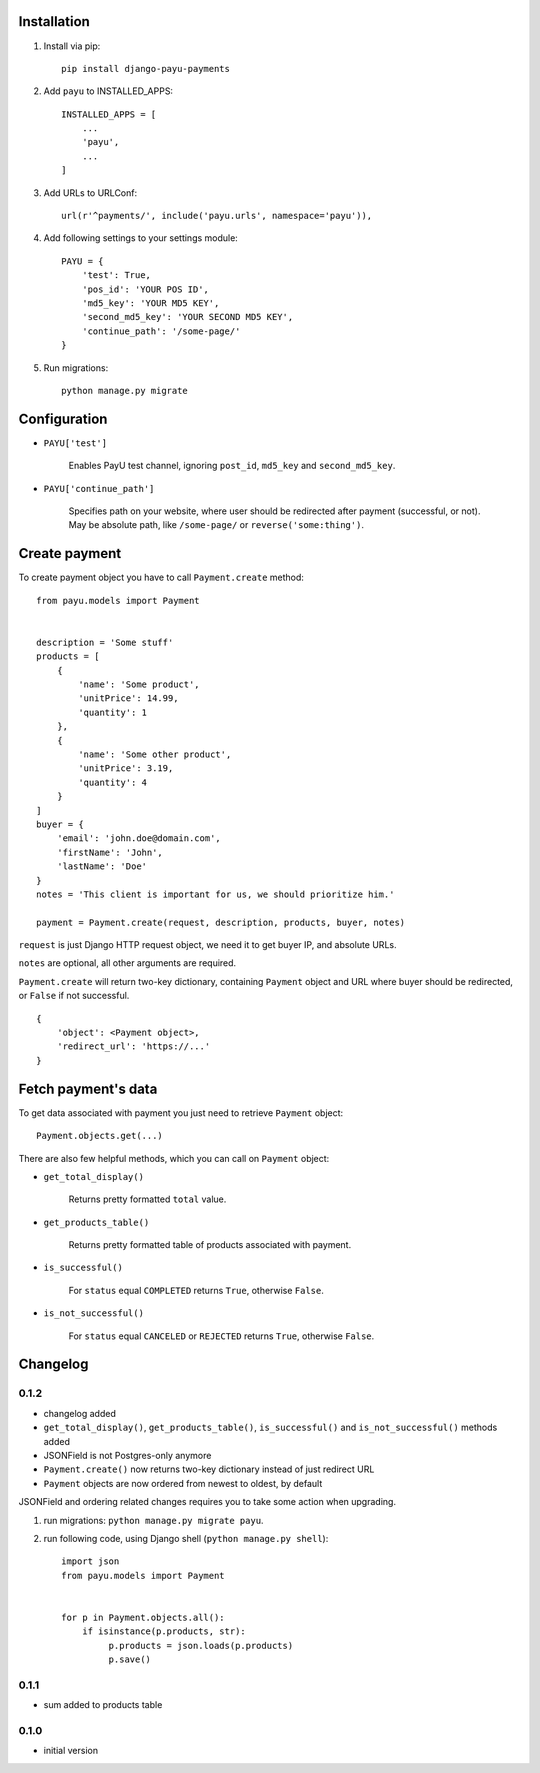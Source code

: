 .. image:: https://codeclimate.com/github/michalwerner/django-payu-payments/badges/gpa.svg
   :target: https://codeclimate.com/github/michalwerner/django-payu-payments
   :alt: Code Climate

Installation
============

1. Install via pip: ::

    pip install django-payu-payments

2. Add ``payu`` to INSTALLED_APPS: ::

    INSTALLED_APPS = [
        ...
        'payu',
        ...
    ]

3. Add URLs to URLConf: ::

    url(r'^payments/', include('payu.urls', namespace='payu')),

4. Add following settings to your settings module: ::

    PAYU = {
        'test': True,
        'pos_id': 'YOUR POS ID',
        'md5_key': 'YOUR MD5 KEY',
        'second_md5_key': 'YOUR SECOND MD5 KEY',
        'continue_path': '/some-page/'
    }

5. Run migrations: ::

    python manage.py migrate

Configuration
=============

- ``PAYU['test']``

    Enables PayU test channel, ignoring ``post_id``,
    ``md5_key`` and ``second_md5_key``.

- ``PAYU['continue_path']``

    Specifies path on your website, where user should be redirected after payment (successful, or not).
    May be absolute path, like ``/some-page/`` or ``reverse('some:thing')``.

Create payment
==============

To create payment object you have to call ``Payment.create`` method: ::

    from payu.models import Payment


    description = 'Some stuff'
    products = [
        {
            'name': 'Some product',
            'unitPrice': 14.99,
            'quantity': 1
        },
        {
            'name': 'Some other product',
            'unitPrice': 3.19,
            'quantity': 4
        }
    ]
    buyer = {
        'email': 'john.doe@domain.com',
        'firstName': 'John',
        'lastName': 'Doe'
    }
    notes = 'This client is important for us, we should prioritize him.'

    payment = Payment.create(request, description, products, buyer, notes)

``request`` is just Django HTTP request object, we need it to get buyer IP, and absolute URLs.

``notes`` are optional, all other arguments are required.

``Payment.create`` will return two-key dictionary, containing ``Payment`` object and URL where buyer should be redirected, or ``False`` if not successful. ::

    {
        'object': <Payment object>,
        'redirect_url': 'https://...'
    }

Fetch payment's data
====================

To get data associated with payment you just need to retrieve ``Payment`` object: ::

    Payment.objects.get(...)

There are also few helpful methods, which you can call on ``Payment`` object:

- ``get_total_display()``

    Returns pretty formatted ``total`` value.

- ``get_products_table()``

    Returns pretty formatted table of products associated with payment.

- ``is_successful()``

    For ``status`` equal ``COMPLETED`` returns ``True``, otherwise ``False``.

- ``is_not_successful()``

    For ``status`` equal ``CANCELED`` or ``REJECTED`` returns ``True``, otherwise ``False``.


Changelog
=========

0.1.2
-----
- changelog added
- ``get_total_display()``,  ``get_products_table()``, ``is_successful()`` and ``is_not_successful()`` methods added
- JSONField is not Postgres-only anymore
- ``Payment.create()`` now returns two-key dictionary instead of just redirect URL
- ``Payment`` objects are now ordered from newest to oldest, by default

JSONField and ordering related changes requires you to take some action when upgrading.

1) run migrations: ``python manage.py migrate payu``.

2) run following code, using Django shell (``python manage.py shell``): ::

    import json
    from payu.models import Payment


    for p in Payment.objects.all():
        if isinstance(p.products, str):
             p.products = json.loads(p.products)
             p.save()

0.1.1
-----
- sum added to products table

0.1.0
-----
- initial version
